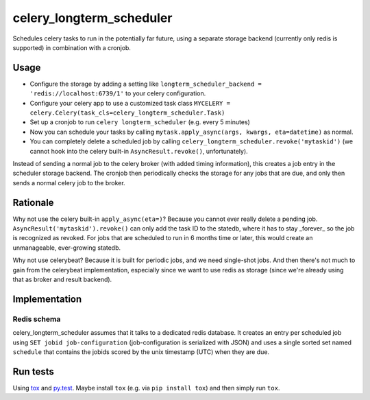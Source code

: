 =========================
celery_longterm_scheduler
=========================

Schedules celery tasks to run in the potentially far future, using a separate
storage backend (currently only redis is supported) in combination with a
cronjob.


Usage
=====

* Configure the storage by adding a setting like ``longterm_scheduler_backend =
  'redis://localhost:6739/1'`` to your celery configuration.
* Configure your celery app to use a customized task class
  ``MYCELERY = celery.Celery(task_cls=celery_longterm_scheduler.Task)``
* Set up a cronjob to run ``celery longterm_scheduler`` (e.g. every 5 minutes)
* Now you can schedule your tasks by calling
  ``mytask.apply_async(args, kwargs, eta=datetime)`` as normal.
* You can completely delete a scheduled job by calling
  ``celery_longterm_scheduler.revoke('mytaskid')`` (we cannot hook into the
  celery built-in ``AsyncResult.revoke()``, unfortunately).

Instead of sending a normal job to the celery broker (with added timing
information), this creates a job entry in the scheduler storage backend. The
cronjob then periodically checks the storage for any jobs that are due, and
only then sends a normal celery job to the broker.


Rationale
=========

Why not use the celery built-in ``apply_async(eta=)``? Because you cannot ever
really delete a pending job. ``AsyncResult('mytaskid').revoke()`` can only add
the task ID to the statedb, where it has to stay _forever_ so the job is
recognized as revoked. For jobs that are scheduled to run in 6 months time or
later, this would create an unmanageable, ever-growing statedb.

Why not use celerybeat? Because it is built for periodic jobs, and we need
single-shot jobs. And then there's not much to gain from the celerybeat
implementation, especially since we want to use redis as storage (since we're
already using that as broker and result backend).


Implementation
==============

Redis schema
------------

celery_longterm_scheduler assumes that it talks to a dedicated redis database.
It creates an entry per scheduled job using ``SET jobid job-configuration``
(job-configuration is serialized with JSON) and uses a single sorted set named
``schedule`` that contains the jobids scored by the unix timestamp (UTC) when
they are due.


Run tests
=========

Using `tox`_ and `py.test`_. Maybe install ``tox`` (e.g. via ``pip install tox``)
and then simply run ``tox``.

.. _`tox`: http://tox.readthedocs.io/
.. _`py.test`: http://pytest.org/
